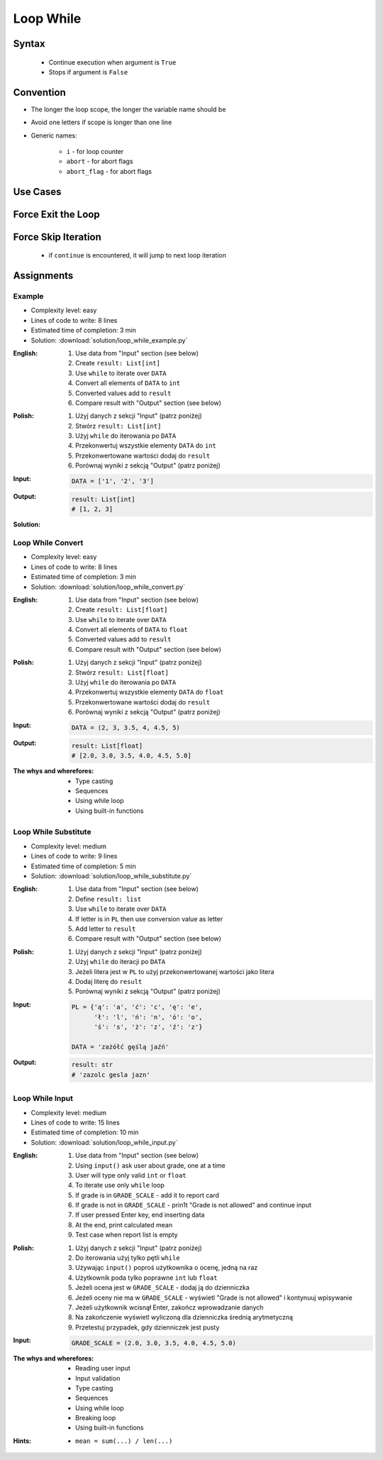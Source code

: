 .. _Loop While:

**********
Loop While
**********


Syntax
======
.. highlights::
    * Continue execution when argument is ``True``
    * Stops if argument is ``False``

.. code-block:: text
    :caption: ``while`` loop generic syntax

    while <condition>:
        <do something>


Convention
==========
* The longer the loop scope, the longer the variable name should be
* Avoid one letters if scope is longer than one line
* Generic names:

    * ``i`` - for loop counter
    * ``abort`` - for abort flags
    * ``abort_flag`` - for abort flags


Use Cases
=========
.. code-block:: python
    :caption: Never ending loop. Used in servers to wait forever for incoming connections

    while True:
        print('hello')

.. code-block:: python
    :caption: Stop conditions

    i = 0

    while i < 3:
        print(i)
        i += 1

    # 0
    # 1
    # 2

.. code-block:: python
    :caption: Iterating over sequence. Better idea for this is to use ``for`` loop. ``for`` loop supports Iterators. ``len()`` must write all ``numbers`` to memory, to calculate its length

    i = 0
    data = ['a', 'b', 'c']

    while i < len(data):
        print(i, data[i])
        i += 1

    # 0 'a'
    # 1 'b'
    # 2 'c'

.. code-block:: python
    :caption: Exit flag. Exit flag pattern is useful if you have for example multi-threaded application

    print('Ignition sequence started')
    abort = False
    i = 10

    while not abort:
        print(i)
        i -= 1

        if i == 6:
            print('Fuel leak detected. Abort, Abort, Abort!')
            abort = True

    # Ignition sequence started
    # 10
    # 9
    # 8
    # 7
    # Fuel leak detected. Abort, Abort, Abort!


Force Exit the Loop
===================
.. code-block:: python
    :caption: Force exit the loop using ``break`` keyword

    print('Ignition sequence started')
    i = 10

    while True:
        print(i)
        i -= 1

        if i == 6:
            print('Fuel leak detected. Abort, Abort, Abort!')
            break

    # Ignition sequence started
    # 10
    # 9
    # 8
    # 7
    # Fuel leak detected. Abort, Abort, Abort!

.. code-block:: python
    :caption: Exiting the loop using ``break`` keyword

    while True:
        number = input('Type number: ')

        if not number:
            # if user hit enter
            # without typing a number
            break


Force Skip Iteration
====================
.. highlights::
    * if ``continue`` is encountered, it will jump to next loop iteration

.. code-block:: python
    :caption: Force skip iteration using ``continue`` keyword

    all_astronauts = ['Mark Watney', 'Jan Twardowski', 'Melissa Lewis', 'José Jiménez']
    assigned_to_mission = ['Mark Watney', 'Melissa Lewis']
    i = 0

    while i < len(all_astronauts):
        name = all_astronauts[i]
        i += 1

        if name not in assigned_to_mission:
            continue

        print(name)

    # Mark Watney
    # Melissa Lewis

.. code-block:: python
    :caption: Force skip iteration using ``continue`` keyword

    i = 0

    while i < 10:
        print(i, end=', ')
        i += 1

        if i % 3:
            continue

        print(end='\n')

    # 0, 1, 2,
    # 3, 4, 5,
    # 6, 7, 8,
    # 9,


Assignments
===========

Example
-------
* Complexity level: easy
* Lines of code to write: 8 lines
* Estimated time of completion: 3 min
* Solution: :download:`solution/loop_while_example.py`

:English:
    #. Use data from "Input" section (see below)
    #. Create ``result: List[int]``
    #. Use ``while`` to iterate over ``DATA``
    #. Convert all elements of ``DATA`` to ``int``
    #. Converted values add to ``result``
    #. Compare result with "Output" section (see below)

:Polish:
    #. Użyj danych z sekcji "Input" (patrz poniżej)
    #. Stwórz ``result: List[int]``
    #. Użyj ``while`` do iterowania po ``DATA``
    #. Przekonwertuj wszystkie elementy ``DATA`` do ``int``
    #. Przekonwertowane wartości dodaj do ``result``
    #. Porównaj wyniki z sekcją "Output" (patrz poniżej)

:Input:
    .. code-block:: python

        DATA = ['1', '2', '3']

:Output:
    .. code-block:: python

        result: List[int]
        # [1, 2, 3]

:Solution:
    .. literalinclude:: solution/loop_while_example.py
        :language: python

Loop While Convert
------------------
* Complexity level: easy
* Lines of code to write: 8 lines
* Estimated time of completion: 3 min
* Solution: :download:`solution/loop_while_convert.py`

:English:
    #. Use data from "Input" section (see below)
    #. Create ``result: List[float]``
    #. Use ``while`` to iterate over ``DATA``
    #. Convert all elements of ``DATA`` to ``float``
    #. Converted values add to ``result``
    #. Compare result with "Output" section (see below)

:Polish:
    #. Użyj danych z sekcji "Input" (patrz poniżej)
    #. Stwórz ``result: List[float]``
    #. Użyj ``while`` do iterowania po ``DATA``
    #. Przekonwertuj wszystkie elementy ``DATA`` do ``float``
    #. Przekonwertowane wartości dodaj do ``result``
    #. Porównaj wyniki z sekcją "Output" (patrz poniżej)

:Input:
    .. code-block:: python

        DATA = (2, 3, 3.5, 4, 4.5, 5)

:Output:
    .. code-block:: python

        result: List[float]
        # [2.0, 3.0, 3.5, 4.0, 4.5, 5.0]

:The whys and wherefores:
    * Type casting
    * Sequences
    * Using while loop
    * Using built-in functions

Loop While Substitute
---------------------
* Complexity level: medium
* Lines of code to write: 9 lines
* Estimated time of completion: 5 min
* Solution: :download:`solution/loop_while_substitute.py`

:English:
    #. Use data from "Input" section (see below)
    #. Define ``result: list``
    #. Use ``while`` to iterate over ``DATA``
    #. If letter is in ``PL`` then use conversion value as letter
    #. Add letter to ``result``
    #. Compare result with "Output" section (see below)

:Polish:
    #. Użyj danych z sekcji "Input" (patrz poniżej)
    #. Użyj ``while`` do iteracji po ``DATA``
    #. Jeżeli litera jest w ``PL`` to użyj przekonwertowanej wartości jako litera
    #. Dodaj literę do ``result``
    #. Porównaj wyniki z sekcją "Output" (patrz poniżej)

:Input:
    .. code-block:: python

        PL = {'ą': 'a', 'ć': 'c', 'ę': 'e',
              'ł': 'l', 'ń': 'n', 'ó': 'o',
              'ś': 's', 'ż': 'z', 'ź': 'z'}

        DATA = 'zażółć gęślą jaźń'

:Output:
    .. code-block:: python

        result: str
        # 'zazolc gesla jazn'

Loop While Input
----------------
* Complexity level: medium
* Lines of code to write: 15 lines
* Estimated time of completion: 10 min
* Solution: :download:`solution/loop_while_input.py`

:English:
    #. Use data from "Input" section (see below)
    #. Using ``input()`` ask user about grade, one at a time
    #. User will type only valid ``int`` or ``float``
    #. To iterate use only ``while`` loop
    #. If grade is in ``GRADE_SCALE`` - add it to report card
    #. If grade is not in ``GRADE_SCALE`` - prin1t "Grade is not allowed" and continue input
    #. If user pressed Enter key, end inserting data
    #. At the end, print calculated mean
    #. Test case when report list is empty

:Polish:
    #. Użyj danych z sekcji "Input" (patrz poniżej)
    #. Do iterowania użyj tylko pętli ``while``
    #. Używając ``input()`` poproś użytkownika o ocenę, jedną na raz
    #. Użytkownik poda tylko poprawne ``int`` lub ``float``
    #. Jeżeli ocena jest w ``GRADE_SCALE`` - dodaj ją do dzienniczka
    #. Jeżeli oceny nie ma w ``GRADE_SCALE`` - wyświetl "Grade is not allowed" i kontynuuj wpisywanie
    #. Jeżeli użytkownik wcisnął Enter, zakończ wprowadzanie danych
    #. Na zakończenie wyświetl wyliczoną dla dzienniczka średnią arytmetyczną
    #. Przetestuj przypadek, gdy dzienniczek jest pusty

:Input:
    .. code-block:: python

        GRADE_SCALE = (2.0, 3.0, 3.5, 4.0, 4.5, 5.0)

:The whys and wherefores:
    * Reading user input
    * Input validation
    * Type casting
    * Sequences
    * Using while loop
    * Breaking loop
    * Using built-in functions

:Hints:
    * ``mean = sum(...) / len(...)``

